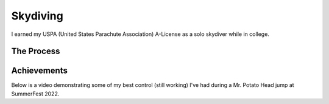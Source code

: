 Skydiving
===========

I earned my USPA (United States Parachute Association) A-License as a solo skydiver while in college.

The Process
-------------
.. tab-set::

    .. tab-item:: Requirements

        25 skydives with a variety of skills demonstrated, mostly revolving around exiting the aircraft
        and executing controlled maneuvering.

    .. tab-item:: Struggles
        
        There are some difficulties (mainly financial) to achieving this in a short time.


Achievements
--------------
Below is a video demonstrating some of my best control (still working) I've had during a 
Mr. Potato Head jump at SummerFest 2022.

.. raw:: html
    :file: _templates/potatoJump.html